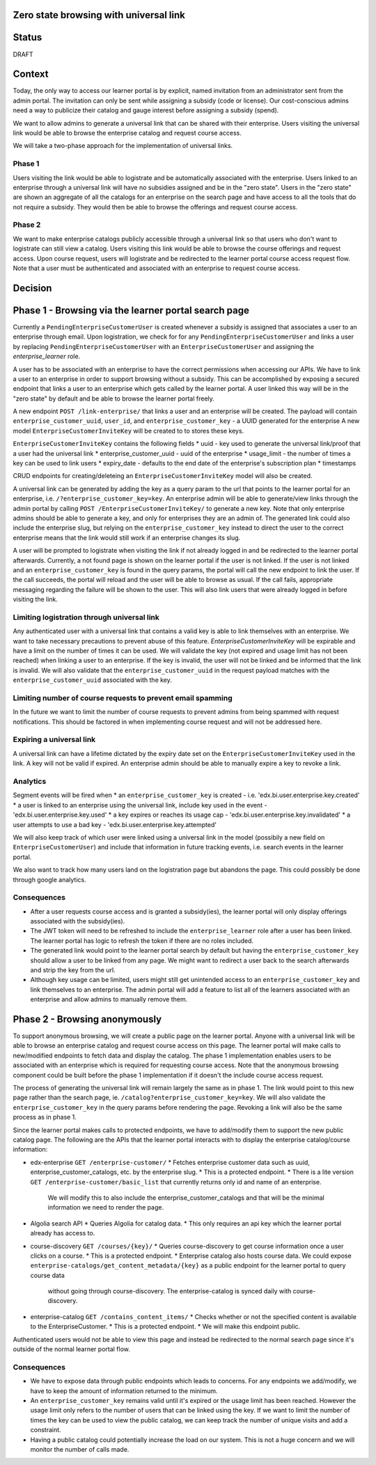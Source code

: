 Zero state browsing with universal link
==========================================

Status
======

DRAFT

Context
=======

Today, the only way to access our learner portal is by explicit, named invitation from an administrator sent from the admin portal.
The invitation can only be sent while assigning a subsidy (code or license). Our cost-conscious admins need a way to publicize their catalog
and gauge interest before assigning a subsidy (spend).

We want to allow admins to generate a universal link that can be shared with their enterprise. Users visiting the universal link would be able to browse
the enterprise catalog and request course access.

We will take a two-phase approach for the implementation of universal links.

Phase 1
-------
Users visiting the link would be able to logistrate and be automatically associated with the enterprise. Users linked to an enterprise through a universal link will
have no subsidies assigned and be in the "zero state". Users in the "zero state" are shown an aggregate of all the catalogs for an enterprise on the search page and
have access to all the tools that do not require a subsidy. They would then be able to browse the offerings and request course access.

Phase 2
-------
We want to make enterprise catalogs publicly accessible through a universal link so that users who don't want to logistrate can still view
a catalog. Users visiting this link would be able to browse the course offerings and request access. Upon course request, users will logistrate
and be redirected to the learner portal course access request flow. Note that a user must be authenticated and associated with an enterprise to request course access.

Decision
========

Phase 1 - Browsing via the learner portal search page
=====================================================

Currently a ``PendingEnterpriseCustomerUser`` is created whenever a subsidy is assigned that associates a user to an enterprise through email.
Upon logistration, we check for for any ``PendingEnterpriseCustomerUser`` and links a user by replacing ``PendingEnterpriseCustomerUser`` with
an ``EnterpriseCustomerUser`` and assigning the `enterprise_learner` role.

A user has to be associated with an enterprise to have the correct permissions when accessing our APIs.
We have to link a user to an enterprise in order to support browsing without a subsidy.
This can be accomplished by exposing a secured endpoint that links a user to an enterprise which gets called by the learner portal.
A user linked this way will be in the "zero state" by default and be able to browse the learner portal freely.

A new endpoint ``POST /link-enterprise/`` that links a user and an enterprise will be created.
The payload will contain ``enterprise_customer_uuid``, ``user_id``, and ``enterprise_customer_key`` - a UUID generated for the enterprise
A new model ``EnterpriseCustomerInviteKey`` will be created to to stores these keys.

``EnterpriseCustomerInviteKey`` contains the following fields
* uuid - key used to generate the universal link/proof that a user had the universal link
* enterprise_customer_uuid - uuid of the enterprise
* usage_limit - the number of times a key can be used to link users
* expiry_date - defaults to the end date of the enterprise's subscription plan
* timestamps

CRUD endpoints for creating/deleteing an ``EnterpriseCustomerInviteKey`` model will also be created.

A universal link can be generated by adding the key as a query param to the url that points to the learner portal for an enterprise,
i.e. ``/?enterprise_customer_key=key``. An enterprise admin will be able to generate/view links through the admin portal
by calling ``POST /EnterpriseCustomerInviteKey/`` to generate a new key. Note that only enterprise admins should be able to generate a key, and only
for enterprises they are an admin of. The generated link could also include the enterprise slug, but relying on the ``enterprise_customer_key`` instead
to direct the user to the correct enterprise means that the link would still work if an enterprise changes its slug.

A user will be prompted to logistrate when visiting the link if not already logged in and be redirected to the learner portal afterwards.
Currently, a not found page is shown on the learner portal if the user is not linked. If the user is not linked and an ``enterprise_customer_key`` is found in the query params,
the portal will call the new endpoint to link the user. If the call succeeds, the portal will reload and the user will be able to browse as usual.
If the call fails, appropriate messaging regarding the failure will be shown to the user.
This will also link users that were already logged in before visiting the link.

Limiting logistration through universal link
--------------------------------------------

Any authenticated user with a universal link that contains a valid key is able to link themselves with an enterprise. We want to take necessary precautions to prevent abuse of this feature.
`EnterpriseCustomerInviteKey` will be expirable and have a limit on the number of times it can be used. We will validate the key (not expired and usage limit has not been reached)
when linking a user to an enterprise. If the key is invalid, the user will not be linked and be informed that the link is invalid. We will also validate that
the ``enterprise_customer_uuid`` in the request payload matches with the ``enterprise_customer_uuid`` associated with the key.

Limiting number of course requests to prevent email spamming
------------------------------------------------------------

In the future we want to limit the number of course requests to prevent admins from being spammed with request notifications.
This should be factored in when implementing course request and will not be addressed here.

Expiring a universal link
-------------------------

A universal link can have a lifetime dictated by the expiry date set on the ``EnterpriseCustomerInviteKey`` used in the link. A key will not be
valid if expired. An enterprise admin should be able to manually expire a key to revoke a link.


Analytics
---------

Segment events will be fired when
* an ``enterprise_customer_key`` is created - i.e. 'edx.bi.user.enterprise.key.created'
* a user is linked to an enterprise using the universal link, include key used in the event - 'edx.bi.user.enterprise.key.used'
* a key expires or reaches its usage cap - 'edx.bi.user.enterprise.key.invalidated'
* a user attempts to use a bad key - 'edx.bi.user.enterprise.key.attempted'

We will also keep track of which user were linked using a universal link in the model (possibily a new field on ``EnterpriseCustomerUser``) and include that information
in future tracking events, i.e. search events in the learner portal.

We also want to track how many users land on the logistration page but abandons the page. This could possibly be done through google analytics.

Consequences
------------

* After a user requests course access and is granted a subsidy(ies), the learner portal will only display offerings associated with
  the subsidy(ies).
* The JWT token will need to be refreshed to include the ``enterprise_learner`` role after a user has been linked. The learner portal has
  logic to refresh the token if there are no roles included.
* The generated link would point to the learner portal search by default but having the ``enterprise_customer_key`` should allow a user to be linked
  from any page. We might want to redirect a user back to the search afterwards and strip the key from the url.
* Although key usage can be limited, users might still get unintended access to an ``enterprise_customer_key`` and link themselves to an enterprise.
  The admin portal will add a feature to list all of the learners associated with an enterprise and allow admins to manually remove them.

Phase 2 - Browsing anonymously
==============================

To support anonymous browsing, we will create a public page on the learner portal. Anyone with a universal link will be able to browse
an enterprise catalog and request course access on this page. The learner portal will make calls to new/modified endpoints to fetch data and display the catalog.
The phase 1 implementation enables users to be associated with an enterprise which is required for requesting course access.
Note that the anonymous browsing component could be built before the phase 1 implementation if it doesn't the include course access request.

The process of generating the universal link will remain largely the same as in phase 1. The link would point to this new page rather than the search page,
ie. ``/catalog?enterprise_customer_key=key``. We will also validate the ``enterprise_customer_key`` in the query params before rendering the page.
Revoking a link will also be the same process as in phase 1.

Since the learner portal makes calls to protected endpoints, we have to add/modify them to support the new public catalog page.
The following are the APIs that the learner portal interacts with to display the enterprise catalog/course information:

- edx-enterprise ``GET /enterprise-customer/``
  * Fetches enterprise customer data such as uuid, enterprise_customer_catalogs, etc. by the enterprise slug.
  * This is a protected endpoint.
  * There is a lite version ``GET /enterprise-customer/basic_list`` that currently returns only id and name of an enterprise.
    We will modify this to also include the enterprise_customer_catalogs and that will be the minimal information we need to render the page.

- Algolia search API
  * Queries Algolia for catalog data.
  * This only requires an api key which the learner portal already has access to.

- course-discovery ``GET /courses/{key}/``
  * Queries course-discovery to get course information once a user clicks on a course.
  * This is a protected endpoint.
  * Enterprise catalog also hosts course data. We could expose ``enterprise-catalogs/get_content_metadata/{key}`` as a public endpoint for the learner portal to query course data
    without going through course-discovery. The enterprise-catalog is synced daily with course-discovery.

- enterprise-catalog ``GET /contains_content_items/``
  * Checks whether or not the specified content is available to the EnterpriseCustomer.
  * This is a protected endpoint.
  * We will make this endpoint public.

Authenticated users would not be able to view this page and instead be redirected to the normal search page since it's outside of the normal learner portal flow.

Consequences
------------

* We have to expose data through public endpoints which leads to concerns. For any endpoints we add/modify, we have to keep the amount of information returned to the minimum.
* An ``enterprise_customer_key`` remains valid until it's expired or the usage limit has been reached. However the usage limit only refers to the number of users
  that can be linked using the key. If we want to limit the number of times the key can be used to view the public catalog, we can keep track the number of unique visits and add a constraint.
* Having a public catalog could potentially increase the load on our system. This is not a huge concern and we will monitor the number of calls made.
